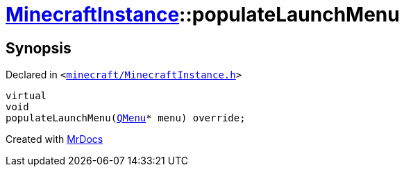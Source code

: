 [#MinecraftInstance-populateLaunchMenu]
= xref:MinecraftInstance.adoc[MinecraftInstance]::populateLaunchMenu
:relfileprefix: ../
:mrdocs:


== Synopsis

Declared in `&lt;https://github.com/PrismLauncher/PrismLauncher/blob/develop/minecraft/MinecraftInstance.h#L73[minecraft&sol;MinecraftInstance&period;h]&gt;`

[source,cpp,subs="verbatim,replacements,macros,-callouts"]
----
virtual
void
populateLaunchMenu(xref:QMenu.adoc[QMenu]* menu) override;
----



[.small]#Created with https://www.mrdocs.com[MrDocs]#
